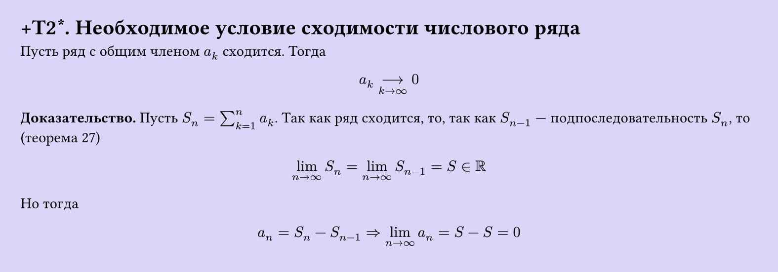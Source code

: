 #set page(width: 20cm, height: 7cm, fill: color.hsl(253.71deg, 71.43%, 90.39%), margin: 15pt)
#set align(left + top)
= +T2\*.  Необходимое условие сходимости числового ряда
Пусть ряд с общим членом $a_k$ сходится. Тогда  

$ a_k -->_(k -> infinity) 0 $

*Доказательство.* Пусть $S_n = sum_(k=1)^n a_k$. Так как ряд сходится, то, так как $S_(n-1)$ — подпоследовательность $S_n$, то (теорема 27)  

$ lim_(n -> infinity) S_n = lim_(n -> infinity) S_(n-1) = S in RR $

Но тогда  

$ a_n = S_n - S_(n-1) => lim_(n -> infinity) a_n = S - S = 0 $